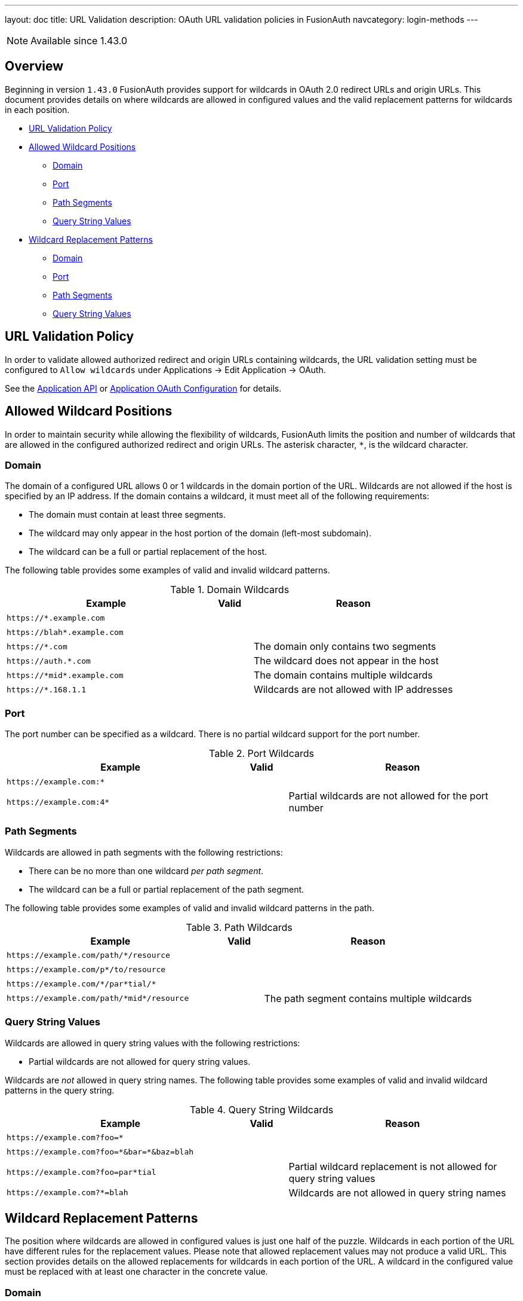 ---
layout: doc
title: URL Validation
description: OAuth URL validation policies in FusionAuth
navcategory: login-methods
---

[NOTE.since]
====
Available since 1.43.0
====

== Overview

Beginning in version `1.43.0` FusionAuth provides support for wildcards in OAuth 2.0 redirect URLs and origin URLs. This document provides details on where wildcards are allowed in configured values and the valid replacement patterns for wildcards in each position.

* <<URL Validation Policy>>
* <<Allowed Wildcard Positions>>
** <<Domain>>
** <<Port>>
** <<Path Segments>>
** <<Query String Values>>
* <<Wildcard Replacement Patterns>>
** <<Domain>>
** <<Port>>
** <<Path Segments>>
** <<Query String Values>>

== URL Validation Policy

In order to validate allowed authorized redirect and origin URLs containing wildcards, the [field]#URL validation# setting must be configured to `Allow wildcards` under [breadcrumb]#Applications -> Edit Application -> OAuth#.

See the link:/docs/v1/tech/apis/applications[Application API] or link:/docs/v1/tech/core-concepts/applications#oauth[Application OAuth Configuration] for details.

== Allowed Wildcard Positions

In order to maintain security while allowing the flexibility of wildcards, FusionAuth limits the position and number of wildcards that are allowed in the configured authorized redirect and origin URLs. The asterisk character, `*`, is the wildcard character.

=== Domain

The domain of a configured URL allows 0 or 1 wildcards in the domain portion of the URL. Wildcards are not allowed if the host is specified by an IP address. If the domain contains a wildcard, it must meet all of the following requirements:

 * The domain must contain at least three segments.
 * The wildcard may only appear in the host portion of the domain (left-most subdomain).
 * The wildcard can be a full or partial replacement of the host.

The following table provides some examples of valid and invalid wildcard patterns.

[cols="45m,10,45"]
.Domain Wildcards
|===
| Example | Valid | Reason

|\https://*.example.com
|+++<i class="fas fa-check green-text"></i>+++
|&nbsp;

|\https://blah*.example.com
|+++<i class="fas fa-check green-text"></i>+++
|&nbsp;

|\https://*.com
|+++<i class="fas fa-times red-text"></i>+++
|The domain only contains two segments

|\https://auth.*.com
|+++<i class="fas fa-times red-text"></i>+++
|The wildcard does not appear in the host

|\https://pass:[*]midpass:[*].example.com
|+++<i class="fas fa-times red-text"></i>+++
|The domain contains multiple wildcards

|\https://*.168.1.1
|+++<i class="fas fa-times red-text"></i>+++
|Wildcards are not allowed with IP addresses

|===

=== Port

The port number can be specified as a wildcard. There is no partial wildcard support for the port number.

[cols="45m,10,45"]
.Port Wildcards
|===
| Example | Valid | Reason

|\https://example.com:*
|+++<i class="fas fa-check green-text"></i>+++
|&nbsp;

|\https://example.com:4*
|+++<i class="fas fa-times red-text"></i>+++
|Partial wildcards are not allowed for the port number

|===

=== Path Segments

Wildcards are allowed in path segments with the following restrictions:

 * There can be no more than one wildcard _per path segment_.
 * The wildcard can be a full or partial replacement of the path segment.

The following table provides some examples of valid and invalid wildcard patterns in the path.

[cols="45m,10,45"]
.Path Wildcards
|===
| Example | Valid | Reason

|\https://example.com/path/*/resource
|+++<i class="fas fa-check green-text"></i>+++
|&nbsp;

|\https://example.com/p*/to/resource
|+++<i class="fas fa-check green-text"></i>+++
|&nbsp;

|\https://example.com/pass:[*]/par*tial/pass:[*]
|+++<i class="fas fa-check green-text"></i>+++
|&nbsp;

|\https://example.com/path/pass:[*]midpass:[*]/resource
|+++<i class="fas fa-times red-text"></i>+++
|The path segment contains multiple wildcards

|===

=== Query String Values

Wildcards are allowed in query string values with the following restrictions:

 * Partial wildcards are not allowed for query string values.

Wildcards are _not_ allowed in query string names. The following table provides some examples of valid and invalid wildcard patterns in the query string.

[cols="45m,10,45"]
.Query String Wildcards
|===
| Example | Valid | Reason

|\https://example.com?foo=*
|+++<i class="fas fa-check green-text"></i>+++
|&nbsp;

|\https://example.com?foo=pass:[*]&bar=pass:[*]&baz=blah
|+++<i class="fas fa-check green-text"></i>+++
|&nbsp;

|\https://example.com?foo=par*tial
|+++<i class="fas fa-times red-text"></i>+++
|Partial wildcard replacement is not allowed for query string values

|\https://example.com?*=blah
|+++<i class="fas fa-times red-text"></i>+++
|Wildcards are not allowed in query string names

|===

== Wildcard Replacement Patterns

The position where wildcards are allowed in configured values is just one half of the puzzle. Wildcards in each portion of the URL have different rules for the replacement values. Please note that allowed replacement values may not produce a valid URL. This section provides details on the allowed replacements for wildcards in each portion of the URL. A wildcard in the configured value must be replaced with at least one character in the concrete value.

=== Domain

Replacements for wildcards in the domain portion of the URL must not contain `.`, `:`, `/`, or `?` characters. The following table lists examples of valid and invalid replacements for valid wildcard patterns.

[cols="25m,25m,10,40"]
.Domain wildcard replacement
|===
| Pattern | Value | Valid | Reason

|\https://*.example.com
|\https://login.example.com
|+++<i class="fas fa-check green-text"></i>+++
|&nbsp;

|\https://auth*.example.com
|\https://auth2.example.com
|+++<i class="fas fa-check green-text"></i>+++
|&nbsp;

|\https://auth*.example.com
|\https://auth.example.com
|+++<i class="fas fa-times red-text"></i>+++
|The value does not contain a character to replace the `*`

|\https://*.example.com
|\https://auth.customer.example.com
|+++<i class="fas fa-times red-text"></i>+++
|The replacement contains a `.` character

|===

=== Port

Replacement values for wildcards in the port portion of the URL must consist of one or more decimal digits.

[cols="25m,25m,10,40"]
.Port wildcard replacement
|===
| Pattern | Value | Valid | Reason

|\https://example.com:*
|\https://example.com:2012
|+++<i class="fas fa-check green-text"></i>+++
|&nbsp;

|\https://example.com:*
|\https://example.com:80b
|+++<i class="fas fa-times red-text"></i>+++
|The replacement value contains a non-numeric character

|===

=== Path Segments

Replacement values for wildcards in a path segment of the URL must not contain `/` or `?` characters.

[cols="25m,25m,10,40"]
.Path segment wildcard replacement
|===
| Pattern | Value | Valid | Reason

|\https://example.com/path/*/resource
|\https://example.com/path/to/resource
|+++<i class="fas fa-check green-text"></i>+++
|&nbsp;

|\https://example.com/p*/to/resource
|\https://example.com/path/to/resource
|+++<i class="fas fa-check green-text"></i>+++
|&nbsp;

|\https://example.com/pass:[*]/par*tial/pass:[*]
|\https://example.com/path/partotial/resource
|+++<i class="fas fa-check green-text"></i>+++
|&nbsp;

|\https://example.com/path/*/resource
|\https://example.com/path/to/the/resource
|+++<i class="fas fa-times red-text"></i>+++
|The replacement value contains a `/`

|\https://example.com/path/*
|\https://example.com/path/resource?foo=bar
|+++<i class="fas fa-times red-text"></i>+++
|The replacement value contains a `?`

|\https://example.com/pass:[*]/par*tial/pass:[*]
|\https://example.com/path/partial/resource
|+++<i class="fas fa-times red-text"></i>+++
|The segment `partial` does not contain a replacement character for the wildcard

|===

=== Query String Values

Replacement values for query string values must not contain the `&` character.

[cols="25m,25m,10,40"]
.Query string value wildcard replacement
|===
| Pattern | Value | Valid | Reason

|\https://example.com?foo=*
|\https://example.com?foo=bar
|+++<i class="fas fa-check green-text"></i>+++
|&nbsp;

|\https://example.com?foo=*
|\https://example.com?foo=bar&baz=blah
|+++<i class="fas fa-times red-text"></i>+++
|The replacement value contains an `&` character

|===
